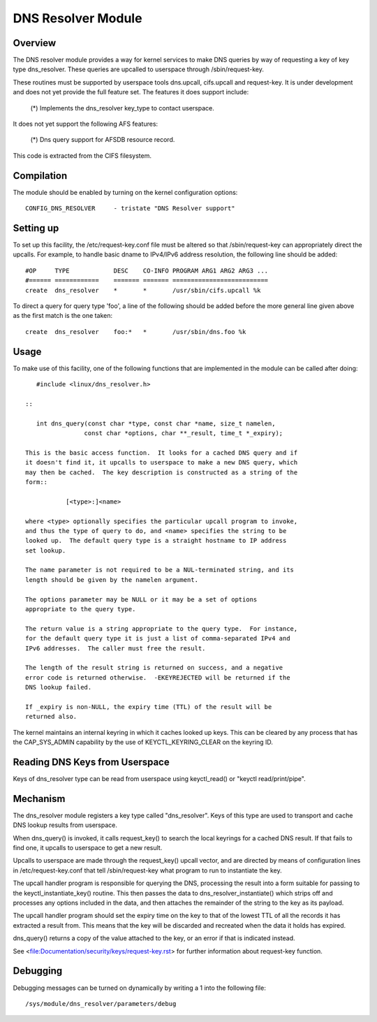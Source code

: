 .. SPDX-License-Identifier: GPL-2.0

===================
DNS Resolver Module
===================

.. Contents:

 - Overview.
 - Compilation.
 - Setting up.
 - Usage.
 - Mechanism.
 - Debugging.


Overview
========

The DNS resolver module provides a way for kernel services to make DNS queries
by way of requesting a key of key type dns_resolver.  These queries are
upcalled to userspace through /sbin/request-key.

These routines must be supported by userspace tools dns.upcall, cifs.upcall and
request-key.  It is under development and does not yet provide the full feature
set.  The features it does support include:

 (*) Implements the dns_resolver key_type to contact userspace.

It does not yet support the following AFS features:

 (*) Dns query support for AFSDB resource record.

This code is extracted from the CIFS filesystem.


Compilation
===========

The module should be enabled by turning on the kernel configuration options::

	CONFIG_DNS_RESOLVER	- tristate "DNS Resolver support"


Setting up
==========

To set up this facility, the /etc/request-key.conf file must be altered so that
/sbin/request-key can appropriately direct the upcalls.  For example, to handle
basic dname to IPv4/IPv6 address resolution, the following line should be
added::


	#OP	TYPE		DESC	CO-INFO	PROGRAM ARG1 ARG2 ARG3 ...
	#======	============	=======	=======	==========================
	create	dns_resolver  	*	*	/usr/sbin/cifs.upcall %k

To direct a query for query type 'foo', a line of the following should be added
before the more general line given above as the first match is the one taken::

	create	dns_resolver  	foo:*	*	/usr/sbin/dns.foo %k


Usage
=====

To make use of this facility, one of the following functions that are
implemented in the module can be called after doing::

	#include <linux/dns_resolver.h>

     ::

	int dns_query(const char *type, const char *name, size_t namelen,
		     const char *options, char **_result, time_t *_expiry);

     This is the basic access function.  It looks for a cached DNS query and if
     it doesn't find it, it upcalls to userspace to make a new DNS query, which
     may then be cached.  The key description is constructed as a string of the
     form::

		[<type>:]<name>

     where <type> optionally specifies the particular upcall program to invoke,
     and thus the type of query to do, and <name> specifies the string to be
     looked up.  The default query type is a straight hostname to IP address
     set lookup.

     The name parameter is not required to be a NUL-terminated string, and its
     length should be given by the namelen argument.

     The options parameter may be NULL or it may be a set of options
     appropriate to the query type.

     The return value is a string appropriate to the query type.  For instance,
     for the default query type it is just a list of comma-separated IPv4 and
     IPv6 addresses.  The caller must free the result.

     The length of the result string is returned on success, and a negative
     error code is returned otherwise.  -EKEYREJECTED will be returned if the
     DNS lookup failed.

     If _expiry is non-NULL, the expiry time (TTL) of the result will be
     returned also.

The kernel maintains an internal keyring in which it caches looked up keys.
This can be cleared by any process that has the CAP_SYS_ADMIN capability by
the use of KEYCTL_KEYRING_CLEAR on the keyring ID.


Reading DNS Keys from Userspace
===============================

Keys of dns_resolver type can be read from userspace using keyctl_read() or
"keyctl read/print/pipe".


Mechanism
=========

The dns_resolver module registers a key type called "dns_resolver".  Keys of
this type are used to transport and cache DNS lookup results from userspace.

When dns_query() is invoked, it calls request_key() to search the local
keyrings for a cached DNS result.  If that fails to find one, it upcalls to
userspace to get a new result.

Upcalls to userspace are made through the request_key() upcall vector, and are
directed by means of configuration lines in /etc/request-key.conf that tell
/sbin/request-key what program to run to instantiate the key.

The upcall handler program is responsible for querying the DNS, processing the
result into a form suitable for passing to the keyctl_instantiate_key()
routine.  This then passes the data to dns_resolver_instantiate() which strips
off and processes any options included in the data, and then attaches the
remainder of the string to the key as its payload.

The upcall handler program should set the expiry time on the key to that of the
lowest TTL of all the records it has extracted a result from.  This means that
the key will be discarded and recreated when the data it holds has expired.

dns_query() returns a copy of the value attached to the key, or an error if
that is indicated instead.

See <file:Documentation/security/keys/request-key.rst> for further
information about request-key function.


Debugging
=========

Debugging messages can be turned on dynamically by writing a 1 into the
following file::

	/sys/module/dns_resolver/parameters/debug
